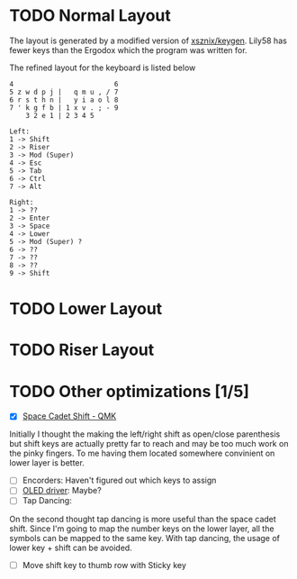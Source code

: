 #+TITILE: My lily58 Configurations

* TODO Normal Layout
The layout is generated by a modified version of [[https://github.com/xsznix/keygen][xsznix/keygen]]. Lily58 has fewer keys than the Ergodox which the program was written for.

The refined layout for the keyboard is listed below
#+begin_src
4                         6
5 z w d p j |   q m u , / 7
6 r s t h n |   y i a o l 8
7 ' k g f b | 1 x v . ; - 9
    3 2 e 1 | 2 3 4 5

Left:
1 -> Shift
2 -> Riser
3 -> Mod (Super)
4 -> Esc
5 -> Tab
6 -> Ctrl
7 -> Alt

Right:
1 -> ??
2 -> Enter
3 -> Space
4 -> Lower
5 -> Mod (Super) ?
6 -> ??
7 -> ??
8 -> ??
9 -> Shift
#+end_src
* TODO Lower Layout
* TODO Riser Layout
* TODO Other optimizations  [1/5]
- [X] [[https://beta.docs.qmk.fm/using-qmk/advanced-keycodes/feature_space_cadet][Space Cadet Shift - QMK]]
Initially I thought the making the left/right shift as open/close parenthesis but shift keys are actually pretty far to reach and may be too much work on the pinky fingers. To me having them located somewhere convinient on lower layer is better.
- [ ] Encorders: Haven't figured out which keys to assign
- [ ] [[https://docs.qmk.fm/#/feature_oled_driver][OLED driver]]: Maybe?
- [ ] Tap Dancing:
On the second thought tap dancing is more useful than the space cadet shift. Since I'm going to map the number keys on the lower layer, all the symbols can be mapped to the same key. With tap dancing, the usage of lower key + shift can be avoided.
- [ ] Move shift key to thumb row with Sticky key
